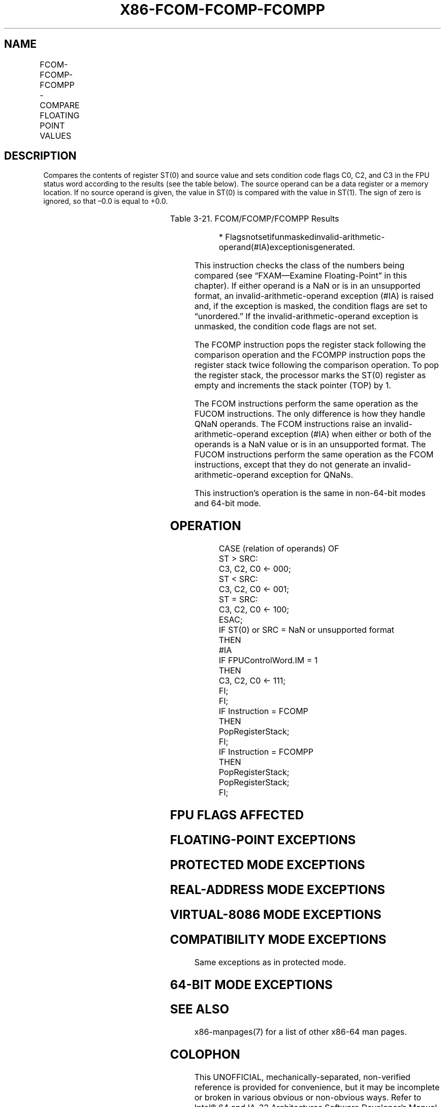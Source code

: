 .nh
.TH "X86-FCOM-FCOMP-FCOMPP" "7" "May 2019" "TTMO" "Intel x86-64 ISA Manual"
.SH NAME
FCOM-FCOMP-FCOMPP - COMPARE FLOATING POINT VALUES
.TS
allbox;
l l l l l 
l l l l l .
\fB\fCOpcode\fR	\fB\fCInstruction\fR	\fB\fC64\-Bit Mode\fR	\fB\fCCompat/Leg Mode\fR	\fB\fCDescription\fR
D8 /2	FCOM m32fp	Valid	Valid	Compare ST(0) with m32fp.
DC /2	FCOM m64fp	Valid	Valid	Compare ST(0) with m64fp.
D8 D0+i	FCOM ST(i)	Valid	Valid	Compare ST(0) with ST(i).
D8 D1	FCOM	Valid	Valid	Compare ST(0) with ST(1).
D8 /3	FCOMP m32fp	Valid	Valid	T{
Compare ST(0) with m32fp and pop register stack.
T}
DC /3	FCOMP m64fp	Valid	Valid	T{
Compare ST(0) with m64fp and pop register stack.
T}
D8 D8+i	FCOMP ST(i)	Valid	Valid	T{
Compare ST(0) with ST(i) and pop register stack.
T}
D8 D9	FCOMP	Valid	Valid	T{
Compare ST(0) with ST(1) and pop register stack.
T}
DE D9	FCOMPP	Valid	Valid	T{
Compare ST(0) with ST(1) and pop register stack twice.
T}
.TE

.SH DESCRIPTION
.PP
Compares the contents of register ST(0) and source value and sets
condition code flags C0, C2, and C3 in the FPU status word according to
the results (see the table below). The source operand can be a data
register or a memory location. If no source operand is given, the value
in ST(0) is compared with the value in ST(1). The sign of zero is
ignored, so that –0.0 is equal to +0.0.

.TS
allbox;
l l l l 
l l l l .
\fB\fCCondition\fR	\fB\fCC3\fR	\fB\fCC2\fR	\fB\fCC0\fR
ST(0) \&gt; SRC	0	0	0
ST(0) \&lt; SRC	0	0	1
ST(0) = SRC	1	0	0
Unordered*	1	1	1
.TE

.PP
Table 3\-21. FCOM/FCOMP/FCOMPP Results

.PP
.RS

.PP
*
Flagsnotsetifunmaskedinvalid\-arithmetic\-operand(#IA)exceptionisgenerated.

.RE

.PP
This instruction checks the class of the numbers being compared (see
“FXAM—Examine Floating\-Point” in this chapter). If either operand is a
NaN or is in an unsupported format, an invalid\-arithmetic\-operand
exception (#IA) is raised and, if the exception is masked, the
condition flags are set to “unordered.” If the
invalid\-arithmetic\-operand exception is unmasked, the condition code
flags are not set.

.PP
The FCOMP instruction pops the register stack following the comparison
operation and the FCOMPP instruction pops the register stack twice
following the comparison operation. To pop the register stack, the
processor marks the ST(0) register as empty and increments the stack
pointer (TOP) by 1.

.PP
The FCOM instructions perform the same operation as the FUCOM
instructions. The only difference is how they handle QNaN operands. The
FCOM instructions raise an invalid\-arithmetic\-operand exception (#IA)
when either or both of the operands is a NaN value or is in an
unsupported format. The FUCOM instructions perform the same operation as
the FCOM instructions, except that they do not generate an
invalid\-arithmetic\-operand exception for QNaNs.

.PP
This instruction’s operation is the same in non\-64\-bit modes and 64\-bit
mode.

.SH OPERATION
.PP
.RS

.nf
CASE (relation of operands) OF
    ST > SRC:
                    C3, C2, C0 ← 000;
    ST < SRC:
                    C3, C2, C0 ← 001;
    ST = SRC:
                    C3, C2, C0 ← 100;
ESAC;
IF ST(0) or SRC = NaN or unsupported format
    THEN
        #IA
        IF FPUControlWord.IM = 1
            THEN
                C3, C2, C0 ← 111;
        FI;
FI;
IF Instruction = FCOMP
    THEN
        PopRegisterStack;
FI;
IF Instruction = FCOMPP
    THEN
        PopRegisterStack;
        PopRegisterStack;
FI;

.fi
.RE

.SH FPU FLAGS AFFECTED
.TS
allbox;
l l 
l l .
C1	Set to 0.
C0, C2, C3	See table on previous page.
.TE

.SH FLOATING\-POINT EXCEPTIONS
.TS
allbox;
l l 
l l .
#IS	Stack underflow occurred.
#IA	T{
One or both operands are NaN values or have unsupported formats.
T}
	Register is marked empty.
#D	T{
One or both operands are denormal values.
T}
.TE

.SH PROTECTED MODE EXCEPTIONS
.TS
allbox;
l l 
l l .
#GP(0)	T{
If a memory operand effective address is outside the CS, DS, ES, FS, or GS segment limit.
T}
	T{
If the DS, ES, FS, or GS register contains a NULL segment selector.
T}
#SS(0)	T{
If a memory operand effective address is outside the SS segment limit.
T}
#NM	CR0.EM
[
bit 2
]
 or CR0.TS
[
bit 3
]
 = 1.
#PF(fault\-code)	If a page fault occurs.
#AC(0)	T{
If alignment checking is enabled and an unaligned memory reference is made while the current privilege level is 3.
T}
#UD	If the LOCK prefix is used.
.TE

.SH REAL\-ADDRESS MODE EXCEPTIONS
.TS
allbox;
l l 
l l .
#GP	T{
If a memory operand effective address is outside the CS, DS, ES, FS, or GS segment limit.
T}
#SS	T{
If a memory operand effective address is outside the SS segment limit.
T}
#NM	CR0.EM
[
bit 2
]
 or CR0.TS
[
bit 3
]
 = 1.
#UD	If the LOCK prefix is used.
.TE

.SH VIRTUAL\-8086 MODE EXCEPTIONS
.TS
allbox;
l l 
l l .
#GP(0)	T{
If a memory operand effective address is outside the CS, DS, ES, FS, or GS segment limit.
T}
#SS(0)	T{
If a memory operand effective address is outside the SS segment limit.
T}
#NM	CR0.EM
[
bit 2
]
 or CR0.TS
[
bit 3
]
 = 1.
#PF(fault\-code)	If a page fault occurs.
#AC(0)	T{
If alignment checking is enabled and an unaligned memory reference is made.
T}
#UD	If the LOCK prefix is used.
.TE

.SH COMPATIBILITY MODE EXCEPTIONS
.PP
Same exceptions as in protected mode.

.SH 64\-BIT MODE EXCEPTIONS
.TS
allbox;
l l 
l l .
#SS(0)	T{
If a memory address referencing the SS segment is in a non\-canonical form.
T}
#GP(0)	T{
If the memory address is in a non\-canonical form.
T}
#NM	CR0.EM
[
bit 2
]
 or CR0.TS
[
bit 3
]
 = 1.
#MF	T{
If there is a pending x87 FPU exception.
T}
#PF(fault\-code)	If a page fault occurs.
#AC(0)	T{
If alignment checking is enabled and an unaligned memory reference is made while the current privilege level is 3.
T}
#UD	If the LOCK prefix is used.
.TE

.SH SEE ALSO
.PP
x86\-manpages(7) for a list of other x86\-64 man pages.

.SH COLOPHON
.PP
This UNOFFICIAL, mechanically\-separated, non\-verified reference is
provided for convenience, but it may be incomplete or broken in
various obvious or non\-obvious ways. Refer to Intel® 64 and IA\-32
Architectures Software Developer’s Manual for anything serious.

.br
This page is generated by scripts; therefore may contain visual or semantical bugs. Please report them (or better, fix them) on https://github.com/ttmo-O/x86-manpages.

.br
MIT licensed by TTMO 2020 (Turkish Unofficial Chamber of Reverse Engineers - https://ttmo.re).
